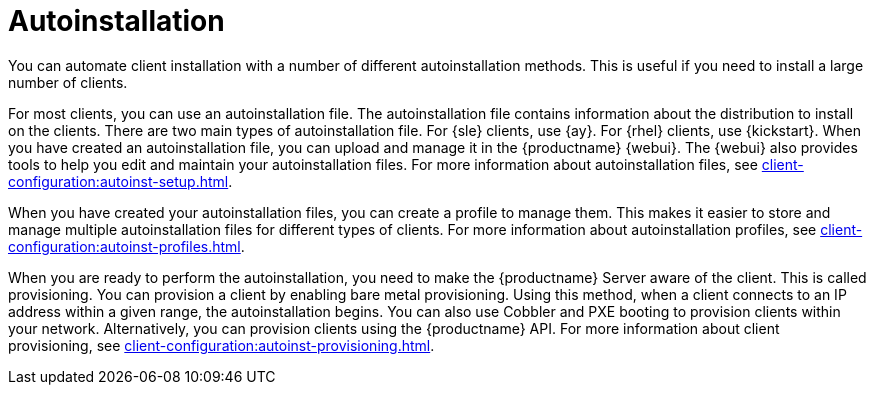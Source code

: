 [[autoinstallation]]
= Autoinstallation

You can automate client installation with a number of different autoinstallation methods.
This is useful if you need to install a large number of clients.

For most clients, you can use an autoinstallation file.
The autoinstallation file contains information about the distribution to install on the clients.
There are two main types of autoinstallation file.
For {sle} clients, use {ay}.
For {rhel} clients, use {kickstart}.
When you have created an autoinstallation file, you can upload and manage it in the {productname} {webui}.
The {webui} also provides tools to help you edit and maintain your autoinstallation files.
For more information about autoinstallation files, see xref:client-configuration:autoinst-setup.adoc[].

When you have created your autoinstallation files, you can create a profile to manage them.
This makes it easier to store and manage multiple autoinstallation files for different types of clients.
For more information about autoinstallation profiles, see xref:client-configuration:autoinst-profiles.adoc[].

When you are ready to perform the autoinstallation, you need to make the {productname} Server aware of the client.
This is called provisioning.
You can provision a client by enabling bare metal provisioning.
Using this method, when a client connects to an IP address within a given range, the autoinstallation begins.
You can also use Cobbler and PXE booting to provision clients within your network.
Alternatively, you can provision clients using the {productname} API.
For more information about client provisioning, see xref:client-configuration:autoinst-provisioning.adoc[].
